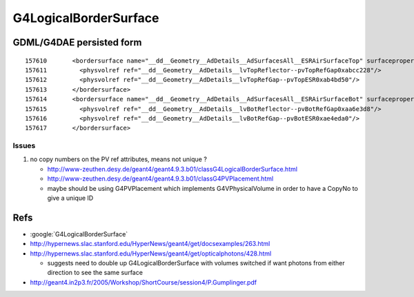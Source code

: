 G4LogicalBorderSurface
=======================


GDML/G4DAE persisted form
----------------------------

::

    157610       <bordersurface name="__dd__Geometry__AdDetails__AdSurfacesAll__ESRAirSurfaceTop" surfaceproperty="__dd__Geometry__AdDetails__AdSurfacesAll__ESRAirSurfaceTop">
    157611         <physvolref ref="__dd__Geometry__AdDetails__lvTopReflector--pvTopRefGap0xabcc228"/>
    157612         <physvolref ref="__dd__Geometry__AdDetails__lvTopRefGap--pvTopESR0xab4bd50"/>
    157613       </bordersurface>
    157614       <bordersurface name="__dd__Geometry__AdDetails__AdSurfacesAll__ESRAirSurfaceBot" surfaceproperty="__dd__Geometry__AdDetails__AdSurfacesAll__ESRAirSurfaceBot">
    157615         <physvolref ref="__dd__Geometry__AdDetails__lvBotReflector--pvBotRefGap0xaa6e3d8"/>
    157616         <physvolref ref="__dd__Geometry__AdDetails__lvBotRefGap--pvBotESR0xae4eda0"/>
    157617       </bordersurface>



Issues
~~~~~~~~

#. no copy numbers on the PV ref attributes, means not unique ? 

   * http://www-zeuthen.desy.de/geant4/geant4.9.3.b01/classG4LogicalBorderSurface.html
   * http://www-zeuthen.desy.de/geant4/geant4.9.3.b01/classG4PVPlacement.html
   * maybe should be using G4PVPlacement which implements G4VPhysicalVolume in order to have a CopyNo to give a unique ID 


Refs
-----

* :google:`G4LogicalBorderSurface`

* http://hypernews.slac.stanford.edu/HyperNews/geant4/get/docsexamples/263.html

* http://hypernews.slac.stanford.edu/HyperNews/geant4/get/opticalphotons/428.html

  * suggests need to double up G4LogicalBorderSurface with volumes switched if want photons from
    either direction to see the same surface

* http://geant4.in2p3.fr/2005/Workshop/ShortCourse/session4/P.Gumplinger.pdf








